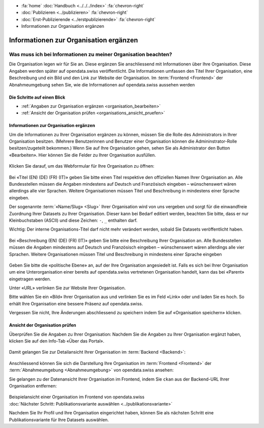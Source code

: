 .. container:: custom-breadcrumbs

   - :fa:`home` :doc:`Handbuch <../../../index>` :fa:`chevron-right`
   - :doc:`Publizieren <../publizieren>` :fa:`chevron-right`
   - :doc:`Erst-Publizierende <../erstpublizierende>` :fa:`chevron-right`
   - Informationen zur Organisation ergänzen

***************************************
Informationen zur Organisation ergänzen
***************************************

Was muss ich bei Informationen zu meiner Organisation beachten?
===============================================================

.. container:: Intro

    Die Organisation legen wir für Sie an. Diese ergänzen Sie anschliessend mit Informationen über
    Ihre Organisation. Diese Angaben werden später auf
    opendata.swiss veröffentlicht. Die Informationen umfassen den Titel
    Ihrer Organisation, eine Beschreibung und ein Bild und den Link zur Website  der Organisation.
    Im :term:`Frontend <Frontend>` der Abnahmeumgebung sehen Sie, wie die
    Informationen auf opendata.swiss aussehen werden

Die Schritte auf einen Blick
----------------------------

- :ref:`Angaben zur Organisation ergänzen <organisation_bearbeiten>`
- :ref:`Ansicht der Organisation prüfen <organisations_ansicht_pruefen>`

.. _organisation_bearbeiten:

Informationen zur Organisation ergänzen
----------------------------------------

Um die Informationen zu Ihrer Organisation ergänzen zu können, müssen Sie die Rolle des Administrators
in Ihrer Organisation besitzen. (Mehrere Benutzerinnen und Benutzer einer Organisation können die Admininstrator-Rolle
besitzen/zugeteilt bekommen.) Wenn Sie auf Ihre Organisation gehen, sehen Sie als Administrator
den Button «Bearbeiten». Hier können Sie die Felder zu Ihrer Organisation ausfüllen.

.. figure:: ../../../_static/images/publizieren/organisation/organisation-bearbeiten.png
   :alt: Bearbeiten der Organisation im Backend von opendata.swiss

Klicken Sie darauf, um das Webformular für Ihre Organisation zu öffnen:

.. figure:: ../../../_static/images/publizieren/organisation/organisations-titel-und-slug.png
   :alt: Organisationstitel und Slug

Bei «Titel (EN) (DE) (FR) (IT)» geben Sie bitte einen Titel respektive den offiziellen Namen
Ihrer Organisation an.
Alle Bundesstellen müssen die Angaben mindestens auf Deutsch und Französisch eingeben – wünschenswert
wären allerdings alle vier Sprachen. Weitere Organisationen müssen Titel und Beschreibung in
mindestens einer Sprache eingeben.

Der sogenannte :term:`«Name/Slug» <Slug>` Ihrer Organisation wird von uns vergeben
und sorgt für die einwandfreie Zuordnung Ihrer Datasets zu Ihrer Organisation.
Dieser kann bei Bedarf editiert werden, beachten Sie bitte, dass er nur Kleinbuchstaben (ASCII)
und diese Zeichen: ``-``, ``_`` enthalten darf.

.. container:: important

    Wichtig: Der interne Organisations-Titel darf nicht mehr verändert werden,
    sobald Sie Datasets veröffentlicht haben.

.. figure:: ../../../_static/images/publizieren/organisation/organisations-beschreibung.png
   :alt: Organisationsbeschreibung

Bei «Beschreibung (EN) (DE) (FR) (IT)» geben Sie bitte eine Beschreibung Ihrer Organisation an.
Alle Bundesstellen müssen die Angaben mindestens auf
Deutsch und Französisch eingeben – wünschenswert
wären allerdings alle vier Sprachen. Weitere
Organisationen müssen Titel und Beschreibung
in mindestens einer Sprache eingeben

.. figure:: ../../../_static/images/publizieren/organisation/organisations-formular.png
   :alt: Organisation: Url und weitere Felder

Geben Sie bitte die «politische Ebene» an, auf der Ihre Organisation angesiedelt ist.
Falls es sich bei Ihrer Organisation um eine Unterorganisation einer bereits auf
opendata.swiss vertretenen Organisation handelt, kann das bei «Parent» eingetragen werden.

Unter «URL» verlinken Sie zur Website Ihrer Organisation.

Bitte wählen Sie ein «Bild» Ihrer Organisation aus
und verlinken Sie es im Feld «Link» oder und laden Sie es hoch.
So erhält Ihre Organisation eine bessere Präsenz auf opendata.swiss.

.. container:: important

    Vergessen Sie nicht, Ihre Änderungen abschliessend zu speichern
    indem Sie auf «Organisation speichern» klicken.

.. _organisations_ansicht_pruefen:

Ansicht der Organisation prüfen
--------------------------------

Überprüfen Sie die Angaben zu Ihrer Organisation: Nachdem Sie die Angaben zu Ihrer Organisation ergänzt haben,
klicken Sie auf den Info-Tab «Über das Portal».

.. figure:: ../../../_static/images/publizieren/organisation/organisations-info-ansehen.png
   :alt: Organisation im Backend ansehen

Damit gelangen Sie zur Detailansicht Ihrer Organisation im :term:`Backend <Backend>`:

.. figure:: ../../../_static/images/publizieren/organisation/organisation-pruefen-backend.png
   :alt: Organisation im Backend

Anschliessend können Sie sich die Darstellung Ihre Organisation im
:term:`Frontend <Frontend>` der :term:`Abnahmeumgebung <Abnahmeumgebung>` von opendata.swiss ansehen:

Sie gelangen zu der Datenansicht Ihrer Organisation im Frontend, indem Sie
``ckan`` aus der Backend-URL Ihrer Organisation entfernen:

.. figure:: ../../../_static/images/publizieren/organisation/ckan-organisations-url.png
   :alt: ckan url einer Organisation

.. figure:: ../../../_static/images/publizieren/organisation/frontend-organisations-url.png
   :alt: Frontend url einer Organisation

.. figure:: ../../../_static/images/publizieren/organisation/organisation-frontend.png
   :alt: Organisation im Frontend

.. container:: bildunterschrift

   Beispielansicht einer Organisation im Frontend von opendata.swiss

.. container:: teaser

   :doc:`Nächster Schritt: Publikationsvariante auswählen <../publikationsvariante>`

Nachdem Sie Ihr Profil und Ihre Organisation eingerichtet haben,
können Sie als nächsten Schritt eine Publikationsvariante
für Ihre Datasets auswählen.
